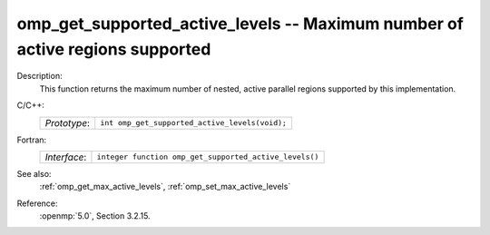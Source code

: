 ..
  Copyright 1988-2022 Free Software Foundation, Inc.
  This is part of the GCC manual.
  For copying conditions, see the copyright.rst file.

.. _omp_get_supported_active_levels:

omp_get_supported_active_levels -- Maximum number of active regions supported
*****************************************************************************

Description:
  This function returns the maximum number of nested, active parallel regions
  supported by this implementation.

C/C++:
  .. list-table::

     * - *Prototype*:
       - ``int omp_get_supported_active_levels(void);``

Fortran:
  .. list-table::

     * - *Interface*:
       - ``integer function omp_get_supported_active_levels()``

See also:
  :ref:`omp_get_max_active_levels`, :ref:`omp_set_max_active_levels`

Reference:
  :openmp:`5.0`, Section 3.2.15.